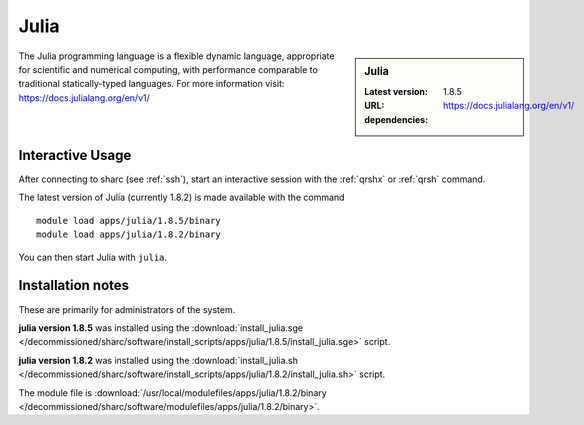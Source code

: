 .. _julia_sharc:

Julia
=====

.. sidebar:: Julia

   :Latest version: 1.8.5
   :URL: https://docs.julialang.org/en/v1/
   :dependencies:

The Julia programming language is a flexible dynamic language, appropriate for scientific and numerical computing, with performance comparable to traditional statically-typed languages. For more information visit: https://docs.julialang.org/en/v1/  

Interactive Usage
-----------------
After connecting to sharc (see :ref:`ssh`),  start an interactive session with the 
:ref:`qrshx` or :ref:`qrsh` command. 

The latest version of Julia (currently 1.8.2) is made available with the command ::

        module load apps/julia/1.8.5/binary
        module load apps/julia/1.8.2/binary

You can then start Julia with ``julia``.


Installation notes
------------------
These are primarily for administrators of the system.

**julia version 1.8.5**
was installed using the
:download:`install_julia.sge </decommissioned/sharc/software/install_scripts/apps/julia/1.8.5/install_julia.sge>` script.

**julia version 1.8.2**
was installed using the
:download:`install_julia.sh </decommissioned/sharc/software/install_scripts/apps/julia/1.8.2/install_julia.sh>` script.

The module file is :download:`/usr/local/modulefiles/apps/julia/1.8.2/binary </decommissioned/sharc/software/modulefiles/apps/julia/1.8.2/binary>`.